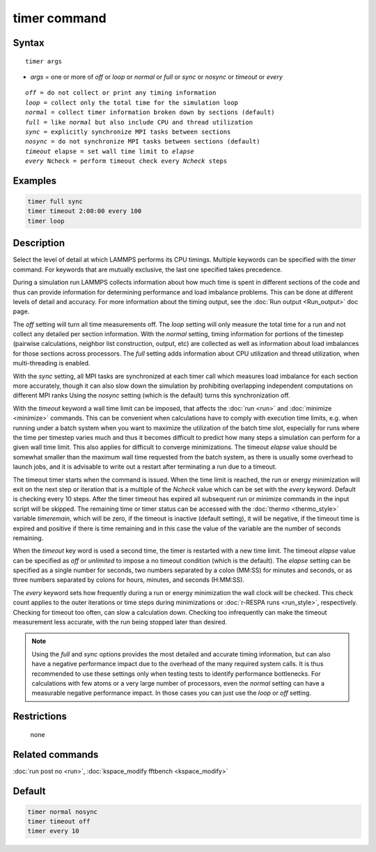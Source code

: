 .. index:: timer

timer command
=============

Syntax
""""""

.. parsed-literal::

   timer args

* *args* = one or more of *off* or *loop* or *normal* or *full* or *sync* or *nosync* or *timeout* or *every*

.. parsed-literal::

     *off* = do not collect or print any timing information
     *loop* = collect only the total time for the simulation loop
     *normal* = collect timer information broken down by sections (default)
     *full* = like *normal* but also include CPU and thread utilization
     *sync* = explicitly synchronize MPI tasks between sections
     *nosync* = do not synchronize MPI tasks between sections (default)
     *timeout* elapse = set wall time limit to *elapse*
     *every* Ncheck = perform timeout check every *Ncheck* steps

Examples
""""""""

.. code-block:: LAMMPS

   timer full sync
   timer timeout 2:00:00 every 100
   timer loop

Description
"""""""""""

Select the level of detail at which LAMMPS performs its CPU timings.
Multiple keywords can be specified with the *timer* command.  For
keywords that are mutually exclusive, the last one specified takes
precedence.

During a simulation run LAMMPS collects information about how much
time is spent in different sections of the code and thus can provide
information for determining performance and load imbalance problems.
This can be done at different levels of detail and accuracy.  For more
information about the timing output, see the :doc:`Run output <Run_output>` doc page.

The *off* setting will turn all time measurements off. The *loop*
setting will only measure the total time for a run and not collect any
detailed per section information.  With the *normal* setting, timing
information for portions of the timestep (pairwise calculations,
neighbor list construction, output, etc) are collected as well as
information about load imbalances for those sections across
processors.  The *full* setting adds information about CPU
utilization and thread utilization, when multi-threading is enabled.

With the *sync* setting, all MPI tasks are synchronized at each timer
call which measures load imbalance for each section more accurately,
though it can also slow down the simulation by prohibiting overlapping
independent computations on different MPI ranks  Using the *nosync*
setting (which is the default) turns this synchronization off.

With the *timeout* keyword a wall time limit can be imposed, that
affects the :doc:`run <run>` and :doc:`minimize <minimize>` commands.
This can be convenient when calculations have to comply with execution
time limits, e.g. when running under a batch system when you want to
maximize the utilization of the batch time slot, especially for runs
where the time per timestep varies much and thus it becomes difficult
to predict how many steps a simulation can perform for a given wall time
limit. This also applies for difficult to converge minimizations.
The timeout *elapse* value should be somewhat smaller than the maximum
wall time requested from the batch system, as there is usually
some overhead to launch jobs, and it is advisable to write
out a restart after terminating a run due to a timeout.

The timeout timer starts when the command is issued. When the time
limit is reached, the run or energy minimization will exit on the
next step or iteration that is a multiple of the *Ncheck* value
which can be set with the *every* keyword. Default is checking
every 10 steps. After the timer timeout has expired all subsequent
run or minimize commands in the input script will be skipped.
The remaining time or timer status can be accessed with the
:doc:`thermo <thermo_style>` variable *timeremain*, which will be
zero, if the timeout is inactive (default setting), it will be
negative, if the timeout time is expired and positive if there
is time remaining and in this case the value of the variable are
the number of seconds remaining.

When the *timeout* key word is used a second time, the timer is
restarted with a new time limit. The timeout *elapse* value can
be specified as *off* or *unlimited* to impose a no timeout condition
(which is the default).  The *elapse* setting can be specified as
a single number for seconds, two numbers separated by a colon (MM:SS)
for minutes and seconds, or as three numbers separated by colons for
hours, minutes, and seconds (H:MM:SS).

The *every* keyword sets how frequently during a run or energy
minimization the wall clock will be checked.  This check count applies
to the outer iterations or time steps during minimizations or :doc:`r-RESPA runs <run_style>`, respectively.  Checking for timeout too often,
can slow a calculation down.  Checking too infrequently can make the
timeout measurement less accurate, with the run being stopped later
than desired.

.. note::

   Using the *full* and *sync* options provides the most detailed
   and accurate timing information, but can also have a negative
   performance impact due to the overhead of the many required system
   calls. It is thus recommended to use these settings only when testing
   tests to identify performance bottlenecks. For calculations with few
   atoms or a very large number of processors, even the *normal* setting
   can have a measurable negative performance impact. In those cases you
   can just use the *loop* or *off* setting.

Restrictions
""""""""""""
 none

Related commands
""""""""""""""""

:doc:`run post no <run>`, :doc:`kspace_modify fftbench <kspace_modify>`

Default
"""""""

.. code-block:: LAMMPS

   timer normal nosync
   timer timeout off
   timer every 10
